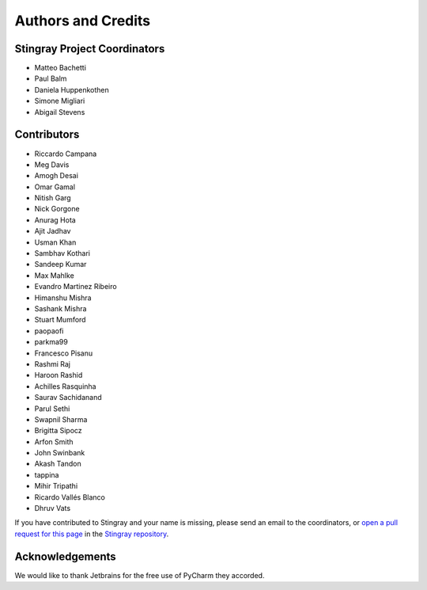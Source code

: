*******************
Authors and Credits
*******************

Stingray Project Coordinators
=============================

* Matteo Bachetti
* Paul Balm
* Daniela Huppenkothen
* Simone Migliari
* Abigail Stevens

Contributors
============

* Riccardo Campana
* Meg Davis
* Amogh Desai
* Omar Gamal
* Nitish Garg
* Nick Gorgone
* Anurag Hota
* Ajit Jadhav
* Usman Khan
* Sambhav Kothari
* Sandeep Kumar
* Max Mahlke
* Evandro Martinez Ribeiro
* Himanshu Mishra
* Sashank Mishra
* Stuart Mumford
* paopaofi
* parkma99
* Francesco Pisanu
* Rashmi Raj
* Haroon Rashid
* Achilles Rasquinha
* Saurav Sachidanand
* Parul Sethi
* Swapnil Sharma
* Brigitta Sipocz
* Arfon Smith
* John Swinbank
* Akash Tandon
* tappina
* Mihir Tripathi
* Ricardo Vallés Blanco
* Dhruv Vats

If you have contributed to Stingray and your name is missing,
please send an email to the coordinators, or
`open a pull request for this page <https://github.com/StingraySoftware/stingray/blob/main/CREDITS.rst>`_
in the `Stingray repository <https://github.com/StingraySoftware/stingray>`_.

Acknowledgements
================
We would like to thank Jetbrains for the free use of PyCharm they accorded.
